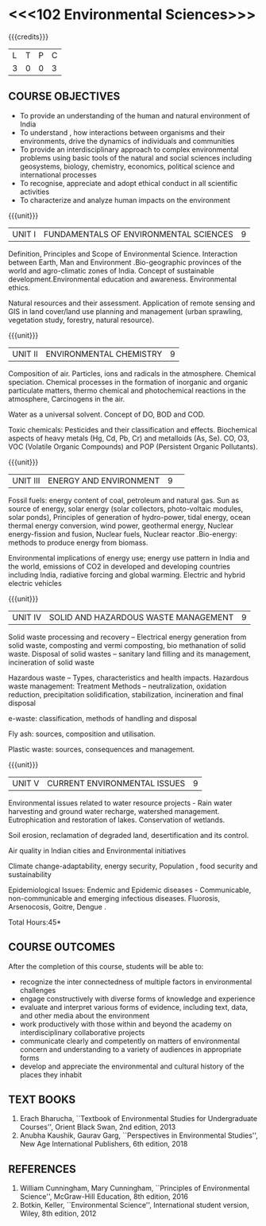 * <<<102 Environmental Sciences>>> 
:properties:
:author: R S Milton
:date: 5 Feb 2020
:end:

#+startup: showall

{{{credits}}}
| L | T | P | C |
| 3 | 0 | 0 | 3 |
		
** COURSE OBJECTIVES
- To provide an understanding of the human and natural environment of
  India
- To understand , how interactions between organisms and their
  environments, drive the dynamics of individuals and communities
- To provide an interdisciplinary approach to complex environmental
  problems using basic tools of the natural and social sciences
  including geosystems, biology, chemistry, economics, political
  science and international processes
- To recognise, appreciate and adopt ethical conduct in all scientific
  activities
- To characterize and analyze human impacts on the environment

{{{unit}}}
| UNIT I | FUNDAMENTALS OF ENVIRONMENTAL SCIENCES | 9 |
Definition, Principles and Scope of Environmental Science. Interaction
between Earth, Man and Environment .Bio-geographic provinces of the
world and agro-climatic zones of India. Concept of sustainable
development.Environmental education and awareness. Environmental
ethics.

Natural resources and their assessment. Application of remote sensing
and GIS in land cover/land use planning and management (urban
sprawling, vegetation study, forestry, natural resource).

{{{unit}}}
| UNIT II |ENVIRONMENTAL CHEMISTRY|9|
Composition of air. Particles, ions and radicals in the
atmosphere. Chemical speciation. Chemical processes in the formation
of inorganic and organic particulate matters, thermo chemical and
photochemical reactions in the atmosphere, Carcinogens in the air.

Water as a universal solvent. Concept of DO, BOD and COD.

Toxic chemicals: Pesticides and their classification and
effects. Biochemical aspects of heavy metals (Hg, Cd, Pb, Cr) and
metalloids (As, Se). CO, O3, VOC (Volatile Organic Compounds) and POP
(Persistent Organic Pollutants).

{{{unit}}}
| UNIT III | ENERGY AND ENVIRONMENT|9| 
Fossil fuels: energy content of coal, petroleum and natural gas. Sun
as source of energy, solar energy (solar collectors, photo-voltaic
modules, solar ponds), Principles of generation of hydro-power, tidal
energy, ocean thermal energy conversion, wind power, geothermal
energy, Nuclear energy-fission and fusion, Nuclear fuels, Nuclear
reactor .Bio-energy: methods to produce energy from biomass.

Environmental implications of energy use; energy use pattern in India
and the world, emissions of CO2 in developed and developing countries
including India, radiative forcing and global warming. Electric and
hybrid electric vehicles

{{{unit}}}
| UNIT IV  | SOLID AND HAZARDOUS WASTE MANAGEMENT|9|
Solid waste processing and recovery -- Electrical energy generation
from solid waste, composting and vermi composting, bio methanation of
solid waste. Disposal of solid wastes -- sanitary land filling and its
management, incineration of solid waste

Hazardous waste -- Types, characteristics and health
impacts. Hazardous waste management: Treatment Methods --
neutralization, oxidation reduction, precipitation solidification,
stabilization, incineration and final disposal

e-waste: classification, methods of handling and disposal

Fly ash: sources, composition and utilisation. 

Plastic waste: sources, consequences and management.

{{{unit}}}
| UNIT V | CURRENT ENVIRONMENTAL ISSUES|9|
Environmental issues related to water resource projects - Rain water
harvesting and ground water recharge, watershed
management. Eutrophication and restoration of lakes. Conservation of
wetlands.

Soil erosion, reclamation of degraded land, desertification and its
control.

Air quality in Indian cities and Environmental initiatives

Climate change-adaptability, energy security, Population , food
security and sustainability

Epidemiological Issues: Endemic and Epidemic diseases - Communicable,
non-communicable and emerging infectious diseases.  Fluorosis,
Arsenocosis, Goitre, Dengue .

\hfill *Total Hours:45*

** COURSE OUTCOMES
After the completion of this course, students will be able to:
- recognize the inter connectedness of multiple factors in
  environmental challenges
- engage constructively with diverse forms of knowledge and experience
- evaluate and interpret various forms of evidence, including text,
  data, and other media about the environment
- work productively with those within and beyond the academy on
  interdisciplinary collaborative projects
- communicate clearly and competently on matters of environmental
  concern and understanding to a variety of audiences in appropriate
  forms
- develop and appreciate the environmental and cultural history of the
  places they inhabit

** TEXT BOOKS
1. Erach Bharucha, ``Textbook of Environmental Studies for
   Undergraduate Courses'', Orient Black Swan, 2nd edition, 2013
2. Anubha Kaushik, Gaurav Garg, ``Perspectives in Environmental
   Studies'', New Age International Publishers, 6th edition, 2018

** REFERENCES
1. William Cunningham, Mary Cunningham, ``Principles of Environmental
   Science'', McGraw-Hill Education, 8th edition, 2016
2. Botkin, Keller, ``Environmental Science'', International student
   version, Wiley, 8th edition, 2012
